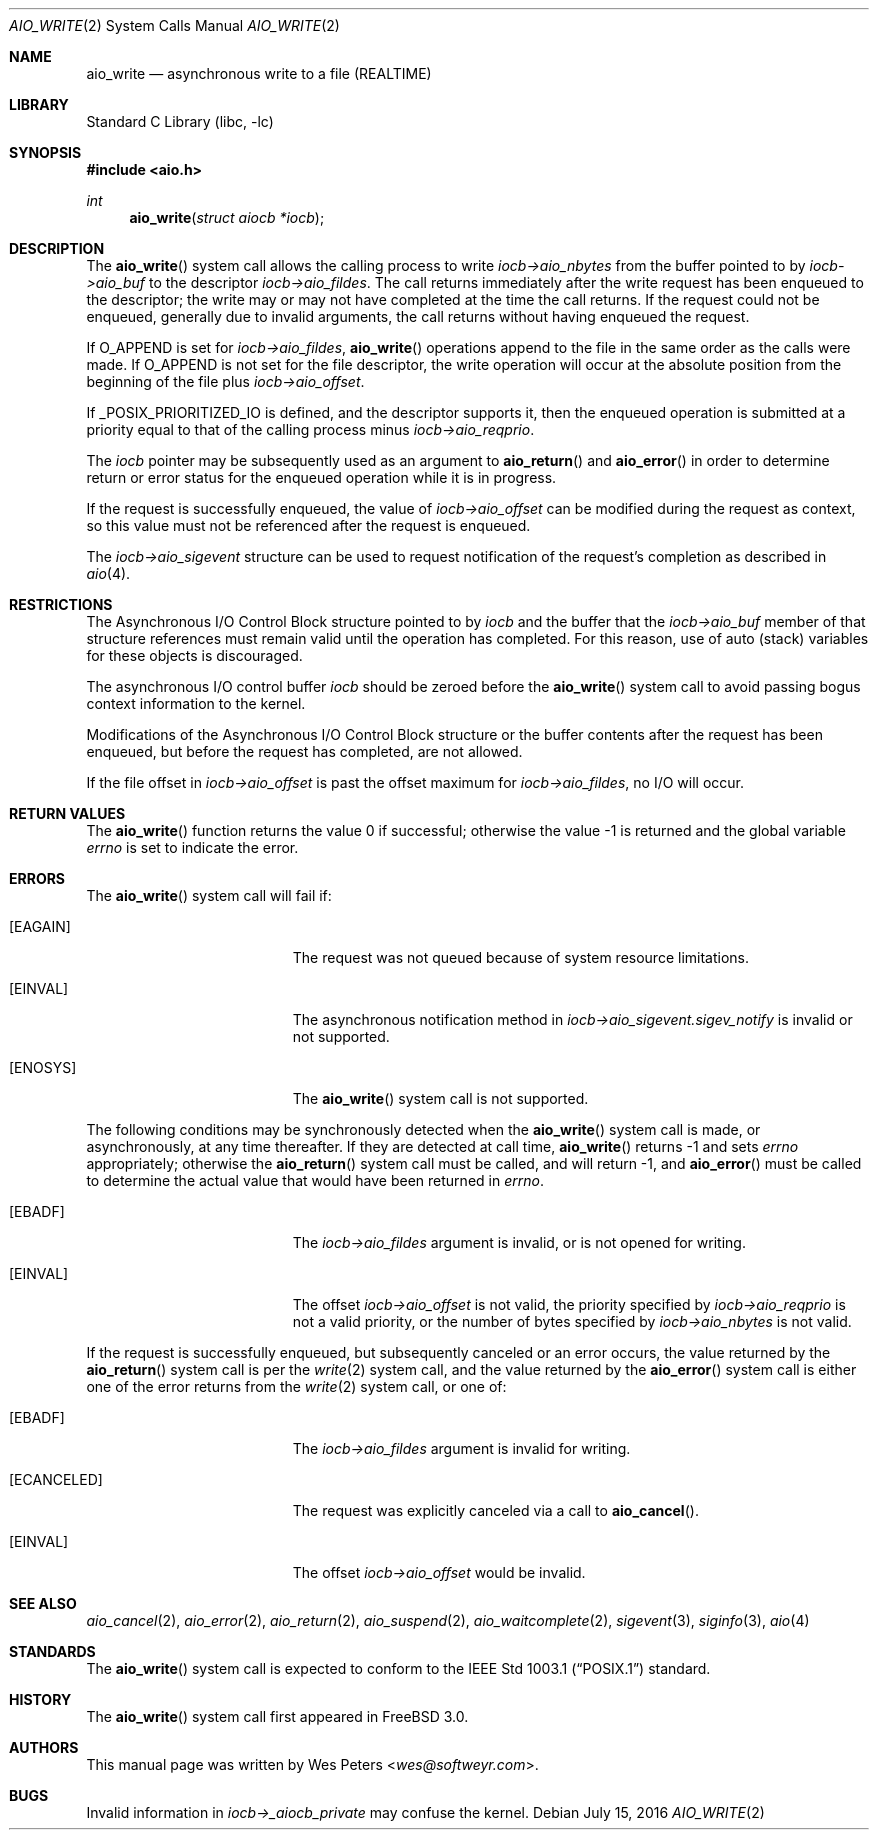 .\" Copyright (c) 1999 Softweyr LLC.
.\" All rights reserved.
.\"
.\" Redistribution and use in source and binary forms, with or without
.\" modification, are permitted provided that the following conditions
.\" are met:
.\" 1. Redistributions of source code must retain the above copyright
.\"    notice, this list of conditions and the following disclaimer.
.\" 2. Redistributions in binary form must reproduce the above copyright
.\"    notice, this list of conditions and the following disclaimer in the
.\"    documentation and/or other materials provided with the distribution.
.\"
.\" THIS SOFTWARE IS PROVIDED BY Softweyr LLC AND CONTRIBUTORS ``AS IS'' AND
.\" ANY EXPRESS OR IMPLIED WARRANTIES, INCLUDING, BUT NOT LIMITED TO, THE
.\" IMPLIED WARRANTIES OF MERCHANTABILITY AND FITNESS FOR A PARTICULAR PURPOSE
.\" ARE DISCLAIMED.  IN NO EVENT SHALL Softweyr LLC OR CONTRIBUTORS BE LIABLE
.\" FOR ANY DIRECT, INDIRECT, INCIDENTAL, SPECIAL, EXEMPLARY, OR CONSEQUENTIAL
.\" DAMAGES (INCLUDING, BUT NOT LIMITED TO, PROCUREMENT OF SUBSTITUTE GOODS
.\" OR SERVICES; LOSS OF USE, DATA, OR PROFITS; OR BUSINESS INTERRUPTION)
.\" HOWEVER CAUSED AND ON ANY THEORY OF LIABILITY, WHETHER IN CONTRACT, STRICT
.\" LIABILITY, OR TORT (INCLUDING NEGLIGENCE OR OTHERWISE) ARISING IN ANY WAY
.\" OUT OF THE USE OF THIS SOFTWARE, EVEN IF ADVISED OF THE POSSIBILITY OF
.\" SUCH DAMAGE.
.\"
.\" $FreeBSD$
.\"
.Dd July 15, 2016
.Dt AIO_WRITE 2
.Os
.Sh NAME
.Nm aio_write
.Nd asynchronous write to a file (REALTIME)
.Sh LIBRARY
.Lb libc
.Sh SYNOPSIS
.In aio.h
.Ft int
.Fn aio_write "struct aiocb *iocb"
.Sh DESCRIPTION
The
.Fn aio_write
system call allows the calling process to write
.Fa iocb->aio_nbytes
from the buffer pointed to by
.Fa iocb->aio_buf
to the descriptor
.Fa iocb->aio_fildes .
The call returns immediately after the write request has been enqueued
to the descriptor; the write may or may not have completed at the time
the call returns.
If the request could not be enqueued, generally due
to invalid arguments, the call returns without having enqueued the
request.
.Pp
If
.Dv O_APPEND
is set for
.Fa iocb->aio_fildes ,
.Fn aio_write
operations append to the file in the same order as the calls were
made.
If
.Dv O_APPEND
is not set for the file descriptor, the write operation will occur at
the absolute position from the beginning of the file plus
.Fa iocb->aio_offset .
.Pp
If
.Dv _POSIX_PRIORITIZED_IO
is defined, and the descriptor supports it, then the enqueued
operation is submitted at a priority equal to that of the calling
process minus
.Fa iocb->aio_reqprio .
.Pp
The
.Fa iocb
pointer may be subsequently used as an argument to
.Fn aio_return
and
.Fn aio_error
in order to determine return or error status for the enqueued operation
while it is in progress.
.Pp
If the request is successfully enqueued, the value of
.Fa iocb->aio_offset
can be modified during the request as context, so this value must not
be referenced after the request is enqueued.
.Pp
The
.Fa iocb->aio_sigevent
structure can be used to request notification of the request's
completion as described in
.Xr aio 4 .
.Sh RESTRICTIONS
The Asynchronous I/O Control Block structure pointed to by
.Fa iocb
and the buffer that the
.Fa iocb->aio_buf
member of that structure references must remain valid until the
operation has completed.
For this reason, use of auto (stack) variables
for these objects is discouraged.
.Pp
The asynchronous I/O control buffer
.Fa iocb
should be zeroed before the
.Fn aio_write
system call to avoid passing bogus context information to the kernel.
.Pp
Modifications of the Asynchronous I/O Control Block structure or the
buffer contents after the request has been enqueued, but before the
request has completed, are not allowed.
.Pp
If the file offset in
.Fa iocb->aio_offset
is past the offset maximum for
.Fa iocb->aio_fildes ,
no I/O will occur.
.Sh RETURN VALUES
.Rv -std aio_write
.Sh ERRORS
The
.Fn aio_write
system call will fail if:
.Bl -tag -width Er
.It Bq Er EAGAIN
The request was not queued because of system resource limitations.
.It Bq Er EINVAL
The asynchronous notification method in
.Fa iocb->aio_sigevent.sigev_notify
is invalid or not supported.
.It Bq Er ENOSYS
The
.Fn aio_write
system call is not supported.
.El
.Pp
The following conditions may be synchronously detected when the
.Fn aio_write
system call is made, or asynchronously, at any time thereafter.
If they
are detected at call time,
.Fn aio_write
returns -1 and sets
.Va errno
appropriately; otherwise the
.Fn aio_return
system call must be called, and will return -1, and
.Fn aio_error
must be called to determine the actual value that would have been
returned in
.Va errno .
.Bl -tag -width Er
.It Bq Er EBADF
The
.Fa iocb->aio_fildes
argument
is invalid, or is not opened for writing.
.It Bq Er EINVAL
The offset
.Fa iocb->aio_offset
is not valid, the priority specified by
.Fa iocb->aio_reqprio
is not a valid priority, or the number of bytes specified by
.Fa iocb->aio_nbytes
is not valid.
.El
.Pp
If the request is successfully enqueued, but subsequently canceled
or an error occurs, the value returned by the
.Fn aio_return
system call is per the
.Xr write 2
system call, and the value returned by the
.Fn aio_error
system call is either one of the error returns from the
.Xr write 2
system call, or one of:
.Bl -tag -width Er
.It Bq Er EBADF
The
.Fa iocb->aio_fildes
argument
is invalid for writing.
.It Bq Er ECANCELED
The request was explicitly canceled via a call to
.Fn aio_cancel .
.It Bq Er EINVAL
The offset
.Fa iocb->aio_offset
would be invalid.
.El
.Sh SEE ALSO
.Xr aio_cancel 2 ,
.Xr aio_error 2 ,
.Xr aio_return 2 ,
.Xr aio_suspend 2 ,
.Xr aio_waitcomplete 2 ,
.Xr sigevent 3 ,
.Xr siginfo 3 ,
.Xr aio 4
.Sh STANDARDS
The
.Fn aio_write
system call
is expected to conform to the
.St -p1003.1
standard.
.Sh HISTORY
The
.Fn aio_write
system call first appeared in
.Fx 3.0 .
.Sh AUTHORS
This manual page was written by
.An Wes Peters Aq Mt wes@softweyr.com .
.Sh BUGS
Invalid information in
.Fa iocb->_aiocb_private
may confuse the kernel.
